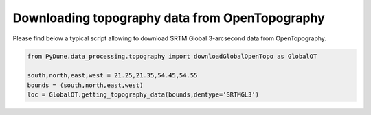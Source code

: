 
.. DO NOT EDIT.
.. THIS FILE WAS AUTOMATICALLY GENERATED BY SPHINX-GALLERY.
.. TO MAKE CHANGES, EDIT THE SOURCE PYTHON FILE:
.. "examples/download_OpenTopodata.py"
.. LINE NUMBERS ARE GIVEN BELOW.

.. only:: html

    .. note::
        :class: sphx-glr-download-link-note

        Click :ref:`here <sphx_glr_download_examples_download_OpenTopodata.py>`
        to download the full example code

.. rst-class:: sphx-glr-example-title

.. _sphx_glr_examples_download_OpenTopodata.py:


===============================================
Downloading topography data from OpenTopography
===============================================

Please find below a typical script allowing to download SRTM Global 3-arcsecond data from OpenTopography.

.. GENERATED FROM PYTHON SOURCE LINES 8-13

.. code-block:: default


    from PyDune.data_processing.topography import downloadGlobalOpenTopo as GlobalOT

    south,north,east,west = 21.25,21.35,54.45,54.55
    bounds = (south,north,east,west)
    loc = GlobalOT.getting_topography_data(bounds,demtype='SRTMGL3')

.. rst-class:: sphx-glr-timing

   **Total running time of the script:** ( 0 minutes  0.000 seconds)


.. _sphx_glr_download_examples_download_OpenTopodata.py:

.. only:: html

  .. container:: sphx-glr-footer sphx-glr-footer-example


    .. container:: sphx-glr-download sphx-glr-download-python

      :download:`Download Python source code: download_OpenTopodata.py <download_OpenTopodata.py>`

    .. container:: sphx-glr-download sphx-glr-download-jupyter

      :download:`Download Jupyter notebook: download_OpenTopodata.ipynb <download_OpenTopodata.ipynb>`


.. only:: html

 .. rst-class:: sphx-glr-signature

    `Gallery generated by Sphinx-Gallery <https://sphinx-gallery.github.io>`_
